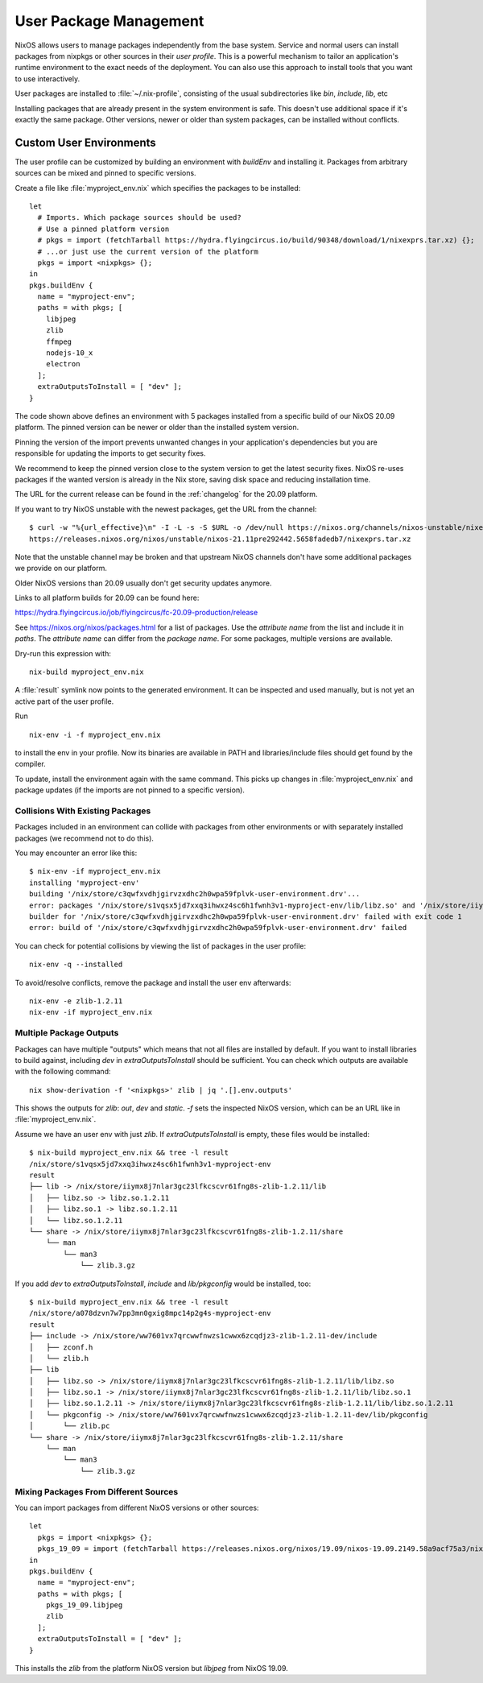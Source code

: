 .. _nixos-user-package-management:

User Package Management
=======================

NixOS allows users to manage packages independently from the base system.
Service and normal users can install packages from nixpkgs or other sources
in their *user profile*. This is a powerful mechanism to tailor an application's
runtime environment to the exact needs of the deployment.
You can also use this approach to install tools that you want to use
interactively.

User packages are installed to :file:`~/.nix-profile`,
consisting of the usual subdirectories like *bin*, *include*, *lib*, etc

Installing packages that are already present in the system environment is safe.
This doesn't use additional space if it's exactly the same package.
Other versions, newer or older than system packages, can be installed without
conflicts.

.. _user_env:

Custom User Environments
------------------------

The user profile can be customized by building an environment with `buildEnv`
and installing it. Packages from arbitrary sources can be mixed and pinned
to specific versions.

.. highlight:: default
   :linenothreshold: 3

Create a file like :file:`myproject_env.nix` which specifies the packages to be installed::

   let
     # Imports. Which package sources should be used?
     # Use a pinned platform version
     # pkgs = import (fetchTarball https://hydra.flyingcircus.io/build/90348/download/1/nixexprs.tar.xz) {};
     # ...or just use the current version of the platform
     pkgs = import <nixpkgs> {};
   in
   pkgs.buildEnv {
     name = "myproject-env";
     paths = with pkgs; [
       libjpeg
       zlib
       ffmpeg
       nodejs-10_x
       electron
     ];
     extraOutputsToInstall = [ "dev" ];
   }

The code shown above defines an environment with 5 packages installed from a
specific build of our NixOS 20.09 platform.
The pinned version can be newer or older than the installed system version.

Pinning the version of the import prevents unwanted changes in your
application's dependencies but you are responsible for updating
the imports to get security fixes.

We recommend to keep the pinned version close to the system version to get the
latest security fixes. NixOS re-uses packages if the wanted version is already
in the Nix store, saving disk space and reducing installation time.

The URL for the current release can be found in the :ref:`changelog` for the
20.09 platform.

If you want to try NixOS unstable with the newest packages, get the URL from the channel::

  $ curl -w "%{url_effective}\n" -I -L -s -S $URL -o /dev/null https://nixos.org/channels/nixos-unstable/nixexprs.tar.xz
  https://releases.nixos.org/nixos/unstable/nixos-21.11pre292442.5658fadedb7/nixexprs.tar.xz

Note that the unstable channel may be broken and that upstream NixOS channels
don't have some additional packages we provide on our platform.

Older NixOS versions than 20.09 usually don't get security updates anymore.

Links to all platform builds for 20.09 can be found here:

https://hydra.flyingcircus.io/job/flyingcircus/fc-20.09-production/release

See https://nixos.org/nixos/packages.html for a list of packages.
Use the *attribute name* from the list and include it in `paths`.
The *attribute name* can differ from the *package name*.
For some packages, multiple versions are available.

Dry-run this expression with::

   nix-build myproject_env.nix

A :file:`result` symlink now points to the generated environment. It can be
inspected and used manually, but is not yet an active part of the user profile.

Run ::

   nix-env -i -f myproject_env.nix

to install the env in your profile. Now its binaries are available in PATH
and libraries/include files should get found by the compiler.

To update, install the environment again with the same command.
This picks up changes in :file:`myproject_env.nix` and package updates
(if the imports are not pinned to a specific version).

Collisions With Existing Packages
^^^^^^^^^^^^^^^^^^^^^^^^^^^^^^^^^

Packages included in an environment can collide with packages from other environments
or with separately installed packages (we recommend not to do this).

You may encounter an error like this::

  $ nix-env -if myproject_env.nix
  installing 'myproject-env'
  building '/nix/store/c3qwfxvdhjgirvzxdhc2h0wpa59fplvk-user-environment.drv'...
  error: packages '/nix/store/s1vqsx5jd7xxq3ihwxz4sc6h1fwnh3v1-myproject-env/lib/libz.so' and '/nix/store/iiymx8j7nlar3gc23lfkcscvr61fng8s-zlib-1.2.11/lib/libz.so' have the same priority 5; use 'nix-env --set-flag priority NUMBER INSTALLED_PKGNAME' to change the priority of one of the conflicting packages (0 being the highest priority)
  builder for '/nix/store/c3qwfxvdhjgirvzxdhc2h0wpa59fplvk-user-environment.drv' failed with exit code 1
  error: build of '/nix/store/c3qwfxvdhjgirvzxdhc2h0wpa59fplvk-user-environment.drv' failed

You can check for potential collisions by viewing the list of packages in the user profile::

  nix-env -q --installed

To avoid/resolve conflicts, remove the package and install the user env afterwards::

  nix-env -e zlib-1.2.11
  nix-env -if myproject_env.nix

Multiple Package Outputs
^^^^^^^^^^^^^^^^^^^^^^^^

Packages can have multiple "outputs" which means that not all files are
installed by default. If you want to install libraries to build against,
including `dev` in `extraOutputsToInstall` should be sufficient.
You can check which outputs are available with the following command::

   nix show-derivation -f '<nixpkgs>' zlib | jq '.[].env.outputs'

This shows the outputs for `zlib`: `out`, `dev` and `static`. `-f` sets
the inspected NixOS version, which can be an URL like in :file:`myproject_env.nix`.

Assume we have an user env with just `zlib`. If `extraOutputsToInstall`
is empty, these files would be installed::

  $ nix-build myproject_env.nix && tree -l result
  /nix/store/s1vqsx5jd7xxq3ihwxz4sc6h1fwnh3v1-myproject-env
  result
  ├── lib -> /nix/store/iiymx8j7nlar3gc23lfkcscvr61fng8s-zlib-1.2.11/lib
  │   ├── libz.so -> libz.so.1.2.11
  │   ├── libz.so.1 -> libz.so.1.2.11
  │   └── libz.so.1.2.11
  └── share -> /nix/store/iiymx8j7nlar3gc23lfkcscvr61fng8s-zlib-1.2.11/share
      └── man
          └── man3
              └── zlib.3.gz


If you add `dev` to `extraOutputsToInstall`, `include` and `lib/pkgconfig`
would be installed, too::

  $ nix-build myproject_env.nix && tree -l result
  /nix/store/a078dzvn7w7pp3mn0gxig8mpc14p2g4s-myproject-env
  result
  ├── include -> /nix/store/ww7601vx7qrcwwfnwzs1cwwx6zcqdjz3-zlib-1.2.11-dev/include
  │   ├── zconf.h
  │   └── zlib.h
  ├── lib
  │   ├── libz.so -> /nix/store/iiymx8j7nlar3gc23lfkcscvr61fng8s-zlib-1.2.11/lib/libz.so
  │   ├── libz.so.1 -> /nix/store/iiymx8j7nlar3gc23lfkcscvr61fng8s-zlib-1.2.11/lib/libz.so.1
  │   ├── libz.so.1.2.11 -> /nix/store/iiymx8j7nlar3gc23lfkcscvr61fng8s-zlib-1.2.11/lib/libz.so.1.2.11
  │   └── pkgconfig -> /nix/store/ww7601vx7qrcwwfnwzs1cwwx6zcqdjz3-zlib-1.2.11-dev/lib/pkgconfig
  │       └── zlib.pc
  └── share -> /nix/store/iiymx8j7nlar3gc23lfkcscvr61fng8s-zlib-1.2.11/share
      └── man
          └── man3
              └── zlib.3.gz


Mixing Packages From Different Sources
^^^^^^^^^^^^^^^^^^^^^^^^^^^^^^^^^^^^^^

You can import packages from different NixOS versions or other sources::

   let
     pkgs = import <nixpkgs> {};
     pkgs_19_09 = import (fetchTarball https://releases.nixos.org/nixos/19.09/nixos-19.09.2149.58a9acf75a3/nixexprs.tar.xz) {};
   in
   pkgs.buildEnv {
     name = "myproject-env";
     paths = with pkgs; [
       pkgs_19_09.libjpeg
       zlib
     ];
     extraOutputsToInstall = [ "dev" ];
   }

This installs the `zlib` from the platform NixOS version but `libjpeg` from NixOS 19.09.


.. XXX list env vars
.. XXX Custom shell initializaton
.. XXX Fitting the RPATH of 3rd-party binary objects
